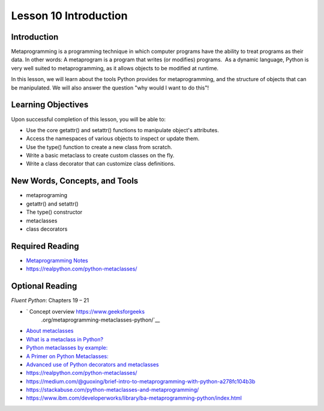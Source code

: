 ======================
Lesson 10 Introduction
======================

Introduction
============

Metaprogramming is a programming technique in which computer programs
have the ability to treat programs as their data. In other words: A
metaprogram is a program that writes (or modifies) programs.  As a
dynamic language, Python is very well suited to metaprogramming, as it
allows objects to be modified at runtime. 

In this lesson, we will learn about the tools Python provides for
metaprogramming, and the structure of objects that can be manipulated.
We will also answer the question "why would I want to do this"!

Learning Objectives
===================

Upon successful completion of this lesson, you will be able to:

-  Use the core getattr() and setattr() functions to manipulate object's
   attributes.
-  Access the namespaces of various objects to inspect or update them.
-  Use the type() function to create a new class from scratch.
-  Write a basic metaclass to create custom classes on the fly.
-  Write a class decorator that can customize class definitions.

 

New Words, Concepts, and Tools
==============================

-  metaprograming
-  getattr() and setattr()
-  The type() constructor
-  metaclasses
-  class decorators 

 

Required Reading
================

-  `Metaprogramming
   Notes <https://uwpce-pythoncert.github.io/PythonCertDevel/modules/MetaProgramming.html>`__
-  https://realpython.com/python-metaclasses/


Optional Reading
================

*Fluent Python*\ : Chapters 19 – 21

- ` Concept overview https://www.geeksforgeeks
         .org/metaprogramming-metaclasses-python/`__

-  `About
   metaclasses <http://blog.thedigitalcatonline.com/blog/2014/09/01/python-3-oop-part-5-metaclasses>`__

-  `What is a metaclass in
   Python? <http://stackoverflow.com/a/6581949/747729>`__

-  `Python metaclasses by
   example: <http://eli.thegreenplace.net/2011/08/14/python-metaclasses-by-example/>`__

-  `A Primer on Python
   Metaclasses: <http://jakevdp.github.io/blog/2012/12/01/a-primer-on-python-metaclasses/>`__

-  `Advanced use of Python decorators and
   metaclasses <http://blog.thedigitalcatonline.com/blog/2014/10/14/decorators-and-metaclasses>`__

-  https://realpython.com/python-metaclasses/
-  https://medium.com/@guoxing/brief-intro-to-metaprogramming-with-python-a278fc104b3b
-  https://stackabuse.com/python-metaclasses-and-metaprogramming/
-  https://www.ibm.com/developerworks/library/ba-metaprogramming-python/index.html

